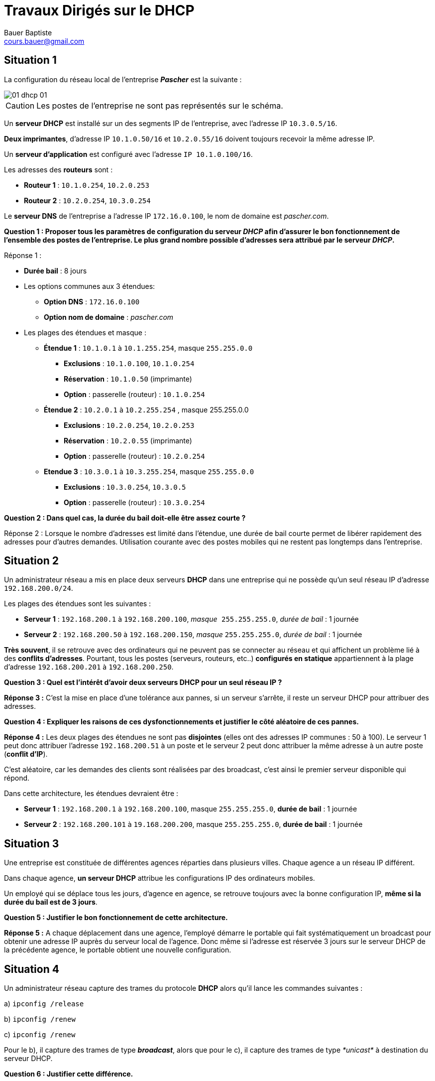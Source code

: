 = Travaux Dirigés sur le DHCP
Bauer Baptiste <cours.bauer@gmail.com>
:description: TD DHCP.
:icons: font
:keywords: révisions, DHCP, Bloc2
:sectanchors:
:url-repo: https://github.com/BTS-SIO2
:chapter-number: number

:toc:
:experimental:
:correction:

== Situation 1
La configuration du réseau local de l'entreprise *_Pascher_* est la suivante :

image::img/01-dhcp-01.png[]

[CAUTION]
Les postes de l’entreprise ne sont pas représentés sur le schéma.


Un *serveur DHCP* est installé sur un des segments IP de l'entreprise, avec l'adresse IP `10.3.0.5/16`.

*Deux imprimantes*, d’adresse IP `10.1.0.50/16` et `10.2.0.55/16` doivent toujours recevoir la même adresse IP.

Un *serveur d’application* est configuré avec l’adresse `IP 10.1.0.100/16`.

Les adresses des *routeurs* sont :

* *Routeur 1* : `10.1.0.254`, `10.2.0.253`
* *Routeur 2* : `10.2.0.254`, `10.3.0.254`

Le *serveur DNS* de l’entreprise a l’adresse IP `172.16.0.100`, le nom de domaine est _pascher.com_.


[.question]
**
Question {counter:question} :
Proposer tous les paramètres de configuration du serveur _DHCP_ afin d’assurer le bon fonctionnement de l’ensemble des postes de l'entreprise.
Le plus grand nombre possible d'adresses sera attribué par le serveur _DHCP_.
**

ifdef::correction[]
[.reponse]
****
Réponse {counter:reponse} :

* *Durée bail* : 8 jours
* Les options communes aux 3 étendues:
** *Option DNS* : `172.16.0.100`
** *Option nom de domaine* : _pascher.com_
* Les plages des étendues et masque :
** *Étendue 1* : `10.1.0.1`     à     `10.1.255.254`,    masque `255.255.0.0`
*** *Exclusions* : `10.1.0.100`, `10.1.0.254`
*** *Réservation* : `10.1.0.50` (imprimante)
*** *Option* : passerelle (routeur) : `10.1.0.254`



** *Étendue 2* : `10.2.0.1`	à  `10.2.255.254`	, 	masque 255.255.0.0
*** *Exclusions* : `10.2.0.254`, `10.2.0.253`
*** *Réservation* : `10.2.0.55` (imprimante)
*** *Option* : passerelle (routeur) : `10.2.0.254`


** *Etendue 3* : `10.3.0.1`     à    `` 10.3.255.254``,     masque `255.255.0.0`
*** *Exclusions* : `10.3.0.254`, `10.3.0.5`
*** *Option* : passerelle (routeur) : `10.3.0.254`



****
endif::[]


[.question]
**
Question {counter:question} :
Dans quel cas, la durée du bail doit-elle être assez courte ?
**

ifdef::correction[]
[.reponse]
****
Réponse {counter:reponse} :
Lorsque le nombre d’adresses est limité dans l’étendue, une durée de bail courte permet de libérer rapidement des adresses pour d’autres demandes. Utilisation courante avec des postes mobiles qui ne restent pas longtemps dans l’entreprise.
****
endif::[]

== Situation 2

Un administrateur réseau a mis en place deux serveurs *DHCP* dans une entreprise qui ne possède qu’un seul réseau IP d’adresse `192.168.200.0/24`.

Les plages des étendues sont les suivantes :

* *Serveur 1* :	`192.168.200.1` à `192.168.200.100`, _masque_`` 255.255.255.0``, _durée de bail_ : 1 journée
* *Serveur 2* : `192.168.200.50` à `192.168.200.150`, _masque_ `255.255.255.0`, _durée de bail_ : 1 journée

**Très souvent**, il se retrouve avec des ordinateurs qui ne peuvent pas se connecter au réseau et qui affichent un problème lié à des *conflits d’adresses*. Pourtant, tous les postes (serveurs, routeurs, etc..) *configurés en statique* appartiennent à la plage d’adresse `192.168.200.201` à `192.168.200.250`.

[.question]
**
Question {counter:question} :
Quel est l’intérêt d’avoir deux serveurs DHCP pour un seul réseau IP ?
**
ifdef::correction[]
[.reponse]
****
*Réponse {counter:reponse} :*
C’est la mise en place d’une tolérance aux pannes, si un serveur s’arrête, il reste un serveur DHCP pour attribuer des adresses.
****
endif::[]

[.question]
**
Question {counter:question} :
Expliquer les raisons de ces dysfonctionnements et justifier le côté aléatoire de ces pannes.
**
ifdef::correction[]
[.reponse]
****
*Réponse {counter:reponse} :*
Les deux plages des étendues ne sont pas *disjointes* (elles ont des adresses IP communes : 50 à 100). Le serveur 1 peut donc attribuer l’adresse `192.168.200.51` à un poste et le serveur 2 peut donc attribuer la même adresse à un autre poste (*conflit d’IP*).

C’est aléatoire, car les demandes des clients sont réalisées par des broadcast, c’est ainsi le premier serveur disponible qui répond.

Dans cette architecture, les étendues devraient être :

* *Serveur 1* :	`192.168.200.1` à `192.168.200.100`, masque `255.255.255.0`, *durée de bail* : 1 journée
* *Serveur 2* :	`192.168.200.101` à `19.168.200.200`, masque `255.255.255.0`, *durée de bail* : 1 journée


****
endif::[]

== Situation 3

Une entreprise est constituée de différentes agences réparties dans plusieurs villes. Chaque agence a un réseau IP différent.

Dans chaque agence, *un serveur DHCP* attribue les configurations IP des ordinateurs mobiles.

Un employé qui se déplace tous les jours, d’agence en agence, se retrouve toujours avec la bonne configuration IP, *même si la durée du bail est de 3 jours*.

[.question]
**
Question {counter:question} :
Justifier le bon fonctionnement de cette architecture.
**

ifdef::correction[]
[.reponse]
****
*Réponse {counter:reponse} :*
A chaque déplacement dans une agence, l’employé démarre le portable qui fait systématiquement un broadcast pour obtenir une adresse IP auprès du serveur local de l’agence. Donc même si l’adresse est réservée 3 jours sur le serveur DHCP de la précédente agence, le portable obtient une nouvelle configuration.
****
endif::[]

== Situation 4

Un administrateur réseau capture des trames du protocole *DHCP* alors qu’il lance les commandes suivantes :

a) `ipconfig /release`

b) `ipconfig /renew`

c) `ipconfig /renew`

Pour le b), il capture des trames de type *_broadcast_*, alors que pour le c), il capture des trames de type _*unicast*_ à destination du serveur DHCP.

[.question]
**
Question {counter:question} :
Justifier cette différence.
**

ifdef::correction[]
[.reponse]
****
*Réponse {counter:reponse} :*

Le a) libère l’adresse IP, donc le poste n’a plus d’adresse IP

Le b) fait donc une demande en broadcast pour obtenir une nouvelle configuration IP

Le c) fait une demande en unicast au serveur DHCP, car le poste a déjà une configuration IP, donc il essaie de renouveler sa configuration auprès du même serveur.

****
endif::[]